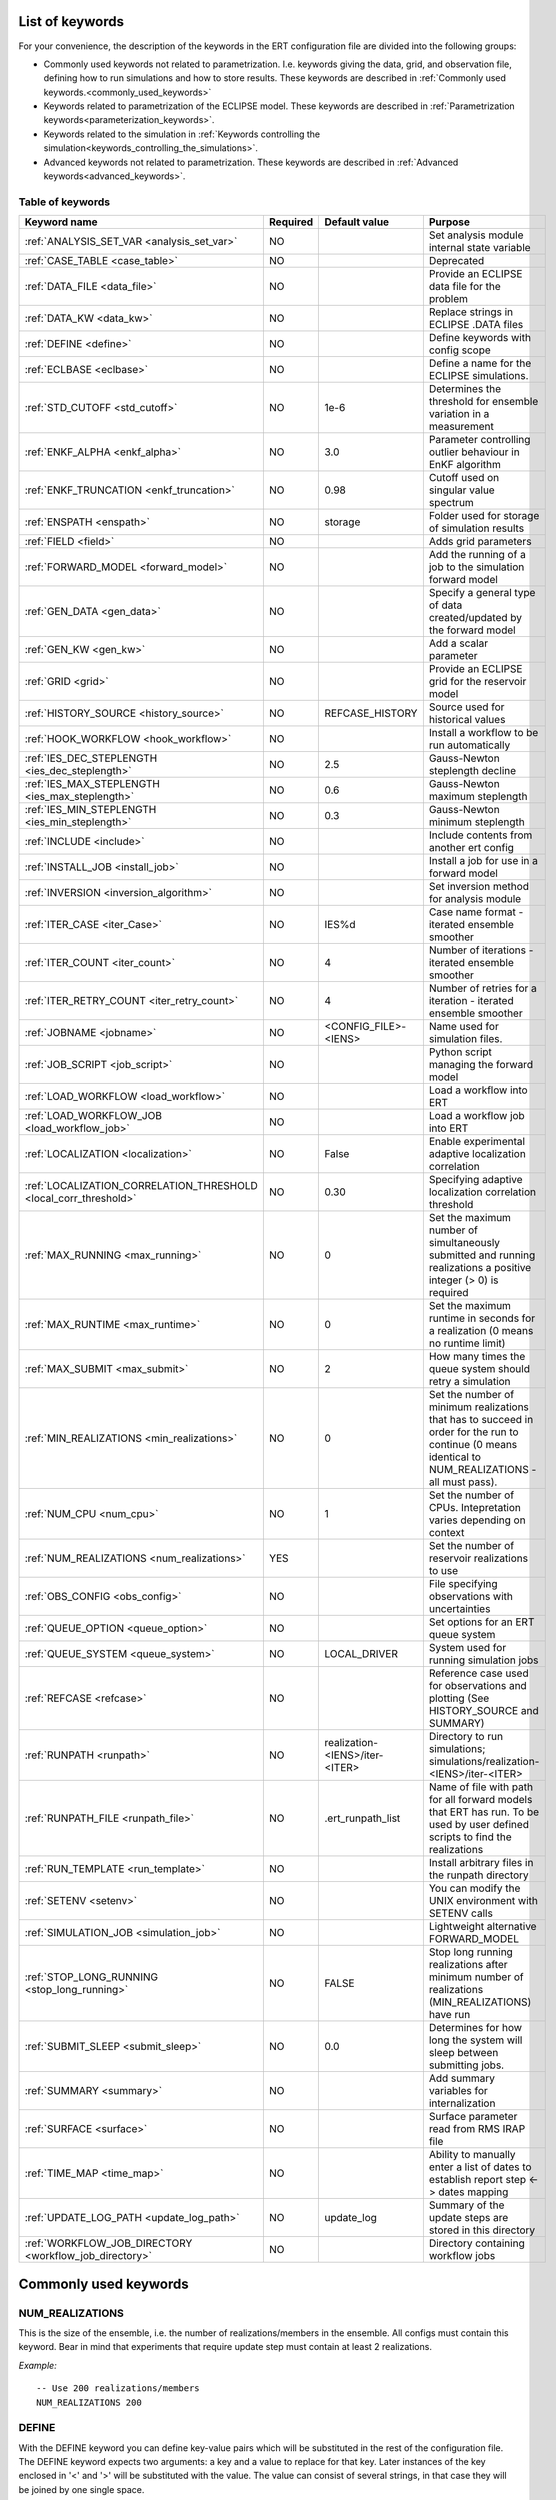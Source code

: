 .. _ert_kw_full_doc:

List of keywords
================

For your convenience, the description of the keywords in the ERT configuration file
are divided into the following groups:

* Commonly used keywords not related to parametrization. I.e. keywords giving
  the data, grid, and observation file, defining how to run simulations
  and how to store results. These keywords are described in :ref:`Commonly used
  keywords.<commonly_used_keywords>`
* Keywords related to parametrization of the ECLIPSE model. These keywords are
  described in :ref:`Parametrization keywords<parameterization_keywords>`.
* Keywords related to the simulation in :ref:`Keywords controlling the simulation<keywords_controlling_the_simulations>`.
* Advanced keywords not related to parametrization. These keywords are described
  in :ref:`Advanced keywords<advanced_keywords>`.


Table of keywords
-----------------

=====================================================================   ======================================  ==============================  ==============================================================================================================================================
Keyword name                                                            Required                                Default value                   Purpose
=====================================================================   ======================================  ==============================  ==============================================================================================================================================
:ref:`ANALYSIS_SET_VAR <analysis_set_var>`                              NO                                                                      Set analysis module internal state variable
:ref:`CASE_TABLE <case_table>`                                          NO                                                                      Deprecated
:ref:`DATA_FILE <data_file>`                                            NO                                                                      Provide an ECLIPSE data file for the problem
:ref:`DATA_KW <data_kw>`                                                NO                                                                      Replace strings in ECLIPSE .DATA files
:ref:`DEFINE <define>`                                                  NO                                                                      Define keywords with config scope
:ref:`ECLBASE <eclbase>`                                                NO                                                                      Define a name for the ECLIPSE simulations.
:ref:`STD_CUTOFF <std_cutoff>`                                          NO                                      1e-6                            Determines the threshold for ensemble variation in a measurement
:ref:`ENKF_ALPHA <enkf_alpha>`                                          NO                                      3.0                             Parameter controlling outlier behaviour in EnKF algorithm
:ref:`ENKF_TRUNCATION <enkf_truncation>`                                NO                                      0.98                            Cutoff used on singular value spectrum
:ref:`ENSPATH <enspath>`                                                NO                                      storage                         Folder used for storage of simulation results
:ref:`FIELD <field>`                                                    NO                                                                      Adds grid parameters
:ref:`FORWARD_MODEL <forward_model>`                                    NO                                                                      Add the running of a job to the simulation forward model
:ref:`GEN_DATA <gen_data>`                                              NO                                                                      Specify a general type of data created/updated by the forward model
:ref:`GEN_KW <gen_kw>`                                                  NO                                                                      Add a scalar parameter
:ref:`GRID <grid>`                                                      NO                                                                      Provide an ECLIPSE grid for the reservoir model
:ref:`HISTORY_SOURCE <history_source>`                                  NO                                      REFCASE_HISTORY                 Source used for historical values
:ref:`HOOK_WORKFLOW <hook_workflow>`                                    NO                                                                      Install a workflow to be run automatically
:ref:`IES_DEC_STEPLENGTH <ies_dec_steplength>`                          NO                                      2.5                             Gauss-Newton steplength decline
:ref:`IES_MAX_STEPLENGTH <ies_max_steplength>`                          NO                                      0.6                             Gauss-Newton maximum steplength
:ref:`IES_MIN_STEPLENGTH <ies_min_steplength>`                          NO                                      0.3                             Gauss-Newton minimum steplength
:ref:`INCLUDE <include>`                                                NO                                                                      Include contents from another ert config
:ref:`INSTALL_JOB <install_job>`                                        NO                                                                      Install a job for use in a forward model
:ref:`INVERSION <inversion_algorithm>`                                  NO                                                                      Set inversion method for analysis module
:ref:`ITER_CASE <iter_Case>`                                            NO                                      IES%d                           Case name format - iterated ensemble smoother
:ref:`ITER_COUNT <iter_count>`                                          NO                                      4                               Number of iterations - iterated ensemble smoother
:ref:`ITER_RETRY_COUNT <iter_retry_count>`                              NO                                      4                               Number of retries for a iteration - iterated ensemble smoother
:ref:`JOBNAME <jobname>`                                                NO                                      <CONFIG_FILE>-<IENS>            Name used for simulation files.
:ref:`JOB_SCRIPT <job_script>`                                          NO                                                                      Python script managing the forward model
:ref:`LOAD_WORKFLOW <load_workflow>`                                    NO                                                                      Load a workflow into ERT
:ref:`LOAD_WORKFLOW_JOB <load_workflow_job>`                            NO                                                                      Load a workflow job into ERT
:ref:`LOCALIZATION <localization>`                                      NO                                      False                           Enable experimental adaptive localization correlation
:ref:`LOCALIZATION_CORRELATION_THRESHOLD <local_corr_threshold>`        NO                                      0.30                            Specifying adaptive localization correlation threshold
:ref:`MAX_RUNNING <max_running>`                                        NO                                      0                               Set the maximum number of simultaneously submitted and running realizations a positive integer (> 0) is required
:ref:`MAX_RUNTIME <max_runtime>`                                        NO                                      0                               Set the maximum runtime in seconds for a realization (0 means no runtime limit)
:ref:`MAX_SUBMIT <max_submit>`                                          NO                                      2                               How many times the queue system should retry a simulation
:ref:`MIN_REALIZATIONS <min_realizations>`                              NO                                      0                               Set the number of minimum realizations that has to succeed in order for the run to continue (0 means identical to NUM_REALIZATIONS - all must pass).
:ref:`NUM_CPU <num_cpu>`                                                NO                                      1                               Set the number of CPUs. Intepretation varies depending on context
:ref:`NUM_REALIZATIONS <num_realizations>`                              YES                                                                     Set the number of reservoir realizations to use
:ref:`OBS_CONFIG <obs_config>`                                          NO                                                                      File specifying observations with uncertainties
:ref:`QUEUE_OPTION <queue_option>`                                      NO                                                                      Set options for an ERT queue system
:ref:`QUEUE_SYSTEM <queue_system>`                                      NO                                      LOCAL_DRIVER                                System used for running simulation jobs
:ref:`REFCASE <refcase>`                                                NO                                                                      Reference case used for observations and plotting (See HISTORY_SOURCE and SUMMARY)
:ref:`RUNPATH <runpath>`                                                NO                                      realization-<IENS>/iter-<ITER>  Directory to run simulations; simulations/realization-<IENS>/iter-<ITER>
:ref:`RUNPATH_FILE <runpath_file>`                                      NO                                      .ert_runpath_list               Name of file with path for all forward models that ERT has run. To be used by user defined scripts to find the realizations
:ref:`RUN_TEMPLATE <run_template>`                                      NO                                                                      Install arbitrary files in the runpath directory
:ref:`SETENV <setenv>`                                                  NO                                                                      You can modify the UNIX environment with SETENV calls
:ref:`SIMULATION_JOB <simulation_job>`                                  NO                                                                      Lightweight alternative FORWARD_MODEL
:ref:`STOP_LONG_RUNNING <stop_long_running>`                            NO                                      FALSE                           Stop long running realizations after minimum number of realizations (MIN_REALIZATIONS) have run
:ref:`SUBMIT_SLEEP  <submit_sleep>`                                     NO                                      0.0                             Determines for how long the system will sleep between submitting jobs.
:ref:`SUMMARY  <summary>`                                               NO                                                                      Add summary variables for internalization
:ref:`SURFACE <surface>`                                                NO                                                                      Surface parameter read from RMS IRAP file
:ref:`TIME_MAP  <time_map>`                                             NO                                                                      Ability to manually enter a list of dates to establish report step <-> dates mapping
:ref:`UPDATE_LOG_PATH  <update_log_path>`                               NO                                      update_log                      Summary of the update steps are stored in this directory
:ref:`WORKFLOW_JOB_DIRECTORY  <workflow_job_directory>`                 NO                                                                      Directory containing workflow jobs
=====================================================================   ======================================  ==============================  ==============================================================================================================================================



Commonly used keywords
======================
.. _commonly_used_keywords:

NUM_REALIZATIONS
----------------
.. _num_realizations:

This is the size of the ensemble, i.e. the number of
realizations/members in the ensemble. All configs must contain this
keyword. Bear in mind that experiments that require update step must contain
at least 2 realizations.

*Example:*

::

        -- Use 200 realizations/members
        NUM_REALIZATIONS 200

DEFINE
------
.. _define:

With the DEFINE keyword you can define key-value pairs which will be
substituted in the rest of the configuration file. The DEFINE keyword expects
two arguments: a key and a value to replace for that key. Later instances of
the key enclosed in '<' and '>' will be substituted with the value. The value
can consist of several strings, in that case they will be joined by one single
space.

*Example:*

::

        -- Define ECLIPSE_PATH and ECLIPSE_BASE
        DEFINE  <ECLIPSE_PATH>  /path/to/eclipse/run
        DEFINE  <ECLIPSE_BASE>  STATF02
        DEFINE  <KEY>           VALUE1       VALUE2 VALUE3            VALUE4

        -- Set the GRID in terms of the ECLIPSE_PATH
        -- and ECLIPSE_BASE keys.
        GRID    <ECLIPSE_PATH>/<ECLIPSE_BASE>.EGRID

The last key defined above (KEY) will be replaced with VALUE1 VALUE2
VALUE3 VALUE4 - i.e. the extra spaces will be discarded.


DATA_FILE
---------
.. _data_file:

Specify the filepath to the ``.DATA`` file of Eclipse/flow.
This does two things:

1. Template the ``DATA_FILE`` using :ref:`RUN_TEMPLATE <run_template>`.

    The templated file will be named according to :ref:`ECLBASE <ECLBASE>` and
    copied to the runpath folder. Note that support for parsing the Eclipse/flow
    data file is limited, and using explicit templating with :ref:`RUN_TEMPLATE
    <run_template>` is recommended where possible.

2. Implicitly set the keyword :ref:`NUM_CPU <num_cpu>`

    Ert will search for ``PARALLEL`` in the data file and infer the number of
    CPUs each realization will need, and update :ref:`NUM_CPU <num_cpu>` accordingly.

    If the Eclipse DATA file represents a coupled simulation setup, it will sum
    the needed CPU count for each slave model from the ``SLAVES`` keyword and
    add 1 for the parent simulation.

Example:

.. code-block::

    -- Load the data file called ECLIPSE.DATA
    DATA_FILE ECLIPSE.DATA

.. note::
    See the :ref:`DATA_KW <data_kw>` keyword which can be used to utilize more template
    functionality in the Eclipse/flow datafile.

ECLBASE
-------
.. _eclbase:

The ECLBASE keyword sets the basename for the ECLIPSE simulations which will
be generated by ERT. It can (and should, for your convenience) contain <IENS>
specifier, which will be replaced with the realization numbers when running
ECLIPSE. Note that due to limitations in ECLIPSE, the ECLBASE string must be
in strictly upper or lower case.

*Example:*

::

        -- Use eclipse/model/MY_VERY_OWN_OIL_FIELD-<IENS> etc. as basename.
        -- When ECLIPSE is running, the <IENS> will be, replaced with
        -- realization number, and directories ''eclipse/model''
        -- will be generated by ERT if they do not already exist, giving:
        --
        -- eclipse/model/MY_VERY_OWN_OIL_FIELD-0
        -- eclipse/model/MY_VERY_OWN_OIL_FIELD-1
        -- eclipse/model/MY_VERY_OWN_OIL_FIELD-2
        -- ...
        -- and so on.

        ECLBASE eclipse/model/MY_VERY_OWN_OIL_FIELD-<IENS>

If not supplied, ECLBASE will default to JOBNAME, and if JOBNAME is not set,
it will default to "<CONFIG_FILE>-<IENS>".

JOBNAME
-------
.. _jobname:

Sets the name of the job submitted to the queue system. Will default to
ECLBASE if that is set, otherwise it defaults to "<CONFIG_FILE>-<IENS>".
If JOBNAME is set, and not ECLBASE, it will also be used as the value for
ECLBASE.

GRID
----
.. _grid:

This is the name of an existing GRID/EGRID file for your ECLIPSE model.
It is used to enable parametrization via the FIELD keyword. If you had
to create a new grid file when preparing your ECLIPSE reservoir model
for use with ERT, this should point to the new .EGRID file. The main
use of the grid is to map out active and inactive cells when using
FIELD data and define the dimension of the property parameter files in
the FIELD keyword. The grid argument will only be used by the main ERT
application and not passed down to the forward model in any way.

A new way of handling property values for the FIELD keyword is to use a
help grid called ERTBOX grid. The GRID keyword should in this case
specify the ERTBOX filename (which is in EGRID format). The ERTBOX grid
is a grid with the same spatial location and rotation (x,y location) as
the modelling grid, but it is a regular grid in a rectangular box. The
dimensions of the ERTBOX grid laterally is the same as the modelling
grid, but the number of layers is only large enough to store the
properties for one zone, not the whole modelling grid.

The number of layers must at least be as large as the number of layers
in the zone in the modelling grid with most layers. The properties used
in the FIELD keyword have the dimension of the ERTBOX grid and
represents properties of one zone from the modelling grid. Each grid
cell in the modelling grid for a given zone corresponds to one unique
grid cell in the ERTBOX grid. Inactive grid cells in the modelling grid
also corresponds to grid cells in the ERTBOX grid. There may exists
layers of grid cells in the ERTBOX grid that does not corresponds to
grid cells in the modelling grid. It is recommended to let all grid
cells in the ERTBOX grid be active and have realistic values and not a
'missing code'. For cases where the modelling grid is kept fixed for
all realisations, this is not important, but for cases where the number
of layers for the zones in the modelling grid may vary from realisation
to realisation, this approach is more robust. It avoids mixing real
physical values from one realisation with missing code value from
another realization when calculating updated ensemble vectors.


*Example:*

::

        -- Load the .EGRID file called MY_GRID.EGRID
        GRID MY_GRID.EGRID


NUM_CPU
-------
.. _num_cpu:


This keyword tells the compute system (LSF/Torque/Slurm) how many cpus/cores
each realization needs.

*Example:*

.. code-block:: none

  NUM_CPU 4

Note that if you are using Eclipse and the :ref:`DATA_FILE <data_file>` keyword,
this is implicitly set. If you need to override, use ``NUM_CPU`` explicitly.

This number affects scheduling in the queue system, in that a realization will
not start until sufficient CPU resources are assumed available. Setting this
incorrectly can cause instability for yours and others realizations.

For the local queue system, ``NUM_CPU`` is ignored.

Default is 1.

REALIZATION_MEMORY
------------------
.. _realization_memory:


This keyword is set right in your configuration file:

.. code-block:: none

  REALIZATION_MEMORY 12Gb

and this information is propagated to the queue system as the amount of memory to
reserve/book for a realization to complete. It is up to the configuration of
the queuing system how to treat this information, but usually it will stop more
realizations being assigned to a compute node if the compute nodes memory is already
fully booked.

Setting this number lower than the peak memory consumption of each realization puts
the realization at risk of being killed in an out-of-memory situation. Setting this
number higher than needed will give longer wait times in the queue.

For the local queue system, this keyword has no effect. In that scenario, you
can use MAX_RUNNING to choke the memory consumption.


DATA_KW
-------
.. _data_kw:

The keyword DATA_KW can be used for inserting strings into placeholders in the
ECLIPSE data file. For instance, it can be used to insert include paths.

*Example:*

::

        -- Define the alias MY_PATH using DATA_KW. Any instances of <MY_PATH> (yes, with brackets)
        -- in the ECLIPSE data file will now be replaced with /mnt/my_own_disk/my_reservoir_model
        -- when running the ECLIPSE jobs.
        DATA_KW  MY_PATH  /mnt/my_own_disk/my_reservoir_model

The DATA_KW keyword is optional. Note also that ERT has some built in magic strings.

RANDOM_SEED
-----------
.. _random_seed:

Optional keyword, if provided must be an integer. Use a specific
seed for reproducibility. The default is that fresh unpredictable
entropy is used. Which seed is used is logged, and can then be used
to reproduce the results.

ENSPATH
-------
.. _enspath:

The ENSPATH should give the name of a folder that will be used
for storage by ERT. Note that the contents of
this folder is not intended for human inspection. By default,
ENSPATH is set to "storage".

*Example:*

::

        -- Use internal storage in /mnt/my_big_enkf_disk
        ENSPATH /mnt/my_big_enkf_disk

The ENSPATH keyword is optional.


HISTORY_SOURCE
--------------
.. _history_source:

In the observation configuration file you can enter
observations with the keyword HISTORY_OBSERVATION; this means
that ERT will extract observed values from the model
historical summary vectors of the reference case. What source
to use for the  historical values can be controlled with the
HISTORY_SOURCE keyword. The different possible values for the
HISTORY_SOURCE keyword are:


REFCASE_HISTORY
        This is the default value for HISTORY_SOURCE,
        ERT will fetch the historical values from the *xxxH*
        keywords in the refcase summary, e.g. observations of
        WGOR:OP_1 is based the WGORH:OP_1 vector from the
        refcase summary.

REFCASE_SIMULATED
        In this case the historical values are based on the
        simulated values from the refcase, this is mostly relevant when you want
        compare with another case which serves as 'the truth'.

When setting HISTORY_SOURCE to either REFCASE_SIMULATED or REFCASE_HISTORY you
must also set the REFCASE variable to point to the ECLIPSE data file in an
existing reference case (should be created with the same schedule file as you
are using now).

*Example:*

::

        -- Use historic data from reference case
        HISTORY_SOURCE  REFCASE_HISTORY
        REFCASE         /somefolder/ECLIPSE.DATA

The HISTORY_SOURCE keyword is optional.

REFCASE
-------
.. _refcase:

The REFCASE key is used to provide ERT an existing ECLIPSE simulation
from which it can read various information at startup. The intention is
to ease the configuration needs for the user. Functionality provided with the
refcase:

* extract observed values from the refcase using the
  :ref:`HISTORY_OBSERVATION <HISTORY_OBSERVATION>` and
  :ref:`HISTORY_SOURCE <HISTORY_SOURCE>` keys.


The REFCASE keyword should point to an existing ECLIPSE simulation;
ert will then look up and load the corresponding summary results.

*Example:*

::

        -- The REFCASE keyword points to the datafile of an existing ECLIPSE simulation.
        REFCASE /path/to/somewhere/SIM_01_BASE.DATA


The refcase is used when loading HISTORY_OBSERVATION and in some scenarios when using SUMMARY_OBSERVATION.
With HISTORY_OBSERVATION the values are read directly from the REFCASE. When using
SUMMARY_OBSERVATION the REFCASE is not strictly required. If using DATE in the observation
configuration the REFCASE can be omitted, and the observation will be compared with the summary
response configured with ECLBASE. If REFCASE is provided it will validated that the DATE
exists in the REFCASE, and if there is a mismatch a configuration error will be raised.
If using HOURS, DAYS, or RESTART in the observation configuration, the REFCASE is required and will
be used to look up the date of the observation in the REFCASE.


INSTALL_JOB
-----------
.. _install_job:

The INSTALL_JOB keyword is used to instruct ERT how to run
external applications and scripts, i.e. defining a job. After a job has been
defined with INSTALL_JOB, it can be used with the FORWARD_MODEL keyword. For
example, if you have a script which generates relative permeability curves
from a set of parameters, it can be added as a job, allowing you to do history
matching and sensitivity analysis on the parameters defining the relative
permeability curves.

The INSTALL_JOB keyword takes two arguments, a job name and the name of a
configuration file for that particular job.

*Example:*

::

        -- Define a Lomeland relative permeabilty job.
        -- The file jobs/lomeland.txt contains a detailed
        -- specification of the job.
        INSTALL_JOB LOMELAND jobs/lomeland.txt

The configuration file used to specify an external job is easy to use and very
flexible. It is documented in Customizing the simulation workflow in ERT.

The INSTALL_JOB keyword is optional.

INCLUDE
-------
.. _include:

The INCLUDE keyword is used to include the contents from another ERT workflow.

*Example:*

::

        INCLUDE other_config.ert

OBS_CONFIG
----------
.. _obs_config:


The OBS_CONFIG key should point to a file defining observations and associated
uncertainties. The file should be in plain text and formatted according to the
guidelines given in :ref:`Creating an observation file for use with ERT<Configuring_observations_for_ERT>`.

If you include HISTORY_OBSERVATION in the observation file, you must
provide a reference Eclipse case through the REFCASE keyword.

*Example:*

::

        -- Use the observations in my_observations.txt
        OBS_CONFIG my_observations.txt

The OBS_CONFIG keyword is optional, but for your own convenience, it is
strongly recommended to provide an observation file.

RUNPATH
-------
.. _runpath:

The RUNPATH keyword should give the name of the folders where the ECLIPSE
simulations are executed. It should contain <IENS> and <ITER>, which
will be replaced by the realization number and iteration number when ERT creates the folders.
By default, RUNPATH is set to "simulations/realization-<IENS>/iter-<ITER>".

Deprecated syntax still allow use of two `%d` specifers. Use of more than two `%d` specifiers,
using multiple `<IENS>` or `<ITER>` keywords or mixing styles is prohibited.

*Example:*

::

        -- Using <IENS> & <ITER> specifiers for RUNPATH.
        RUNPATH /mnt/my_scratch_disk/realization-<IENS>/iter-<ITER>

*Example deprecated syntax:*

::

        -- Using RUNPATH with two %d specifers.
        RUNPATH /mnt/my_scratch_disk/realization-%d/iteration-%d

The RUNPATH keyword is optional.


RUNPATH_FILE
------------
.. _runpath_file:

When running workflows based on external scripts, it is necessary to 'tell' the
external script where all the realisations are located in
the filesystem. Since the number of realisations can be quite high this will
easily overflow the commandline buffer; the solution used is
to let ERT write a regular file. It looks like this::

        0   /path/to/realization-0   CASE0   iter
        1   /path/to/realization-1   CASE1   iter
        ...
        N   /path/to/realization-N   CASEN   iter

The path to this file can then be passed to the scripts using the
magic string <RUNPATH_FILE>. The RUNPATH_FILE will by default be
stored as .ert_runpath_list in the same directory as the configuration
file, but you can set it to something else with the RUNPATH_FILE key.


RUN_TEMPLATE
------------
.. _run_template:


``RUN_TEMPLATE`` can be used to copy files to the run path while doing magic string
replacement in the file content and the file name.

*Example:*

::

        RUN_TEMPLATE my_text_file_template.txt my_text_file.txt


this will copy ``my_text_file_template`` into the run path, and perform magic string
replacements in the file. If no magic strings are present, the file will be copied
as it is.

It is also possible to perform replacements in target file names:

*Example:*

::

    DEFINE <MY_FILE_NAME> result.txt
    RUN_TEMPLATE template.tmpl <MY_FILE_NAME>




If one would like to do substitutions in the ECLIPSE data file, that can be
done like this:

*Example:*

::

        ECLBASE BASE_ECL_NAME%d
        RUN_TEMPLATE MY_DATA_FILE.DATA <ECLBASE>.DATA

This will copy ``MY_DATA_FILE.DATA`` into the run path and name it ``BASE_ECL_NAME0.DATA``
while doing magic string replacement in the contents.

If you would like to substitute in the realization number as a part of ECLBASE using
``<IENS>`` instead of ``%d`` is a better option:

*Example:*

::

        ECLBASE BASE_ECL_NAME-<IENS>
        RUN_TEMPLATE MY_DATA_FILE.DATA <ECLBASE>.DATA



To control the number of CPUs that are reserved for ECLIPSE use
``RUN_TEMPLATE`` with :ref:`NUM_CPU<num_cpu>` and keep them in sync:

::

        NUM_CPU 4
        ECLBASE BASE_ECL_NAME-<IENS>
        RUN_TEMPLATE MY_DATA_FILE.DATA <ECLBASE>.DATA

In the ECLIPSE data file:

::

        PARALLEL <NUM_CPU>


Keywords controlling the simulations
------------------------------------
.. _keywords_controlling_the_simulations:

MIN_REALIZATIONS
----------------
.. _min_realizations:

MIN_REALIZATIONS is the minimum number of realizations that
must have succeeded for the simulation to be regarded as a
success.

MIN_REALIZATIONS can also be used in combination with
STOP_LONG_RUNNING, see the documentation for STOP_LONG_RUNNING
for a description of this.

*Example:*

::

        MIN_REALIZATIONS  20

The MIN_REALIZATIONS key can also be set as a percentage of
NUM_REALIZATIONS

::

        MIN_REALIZATIONS  10%

The MIN_REALIZATIONS key is optional, but if it has not been
set *all* the realisations must succeed.

Please note that MIN_REALIZATIONS = 0 means all simulations must succeed
(this happens to be the default value). Note MIN_REALIZATIONS is rounded up
e.g. 2% of 20 realizations is rounded to 1.


SUBMIT_SLEEP
-----------------
.. _submit_sleep:

Determines for how long the system will sleep between submitting jobs.
Default: ``0.0``. To change it to 1.0 s

::

    SUBMIT_SLEEP 1

STOP_LONG_RUNNING
-----------------
.. _stop_long_running:

The STOP_LONG_RUNNING key is used in combination with the MIN_REALIZATIONS key
to control the runtime of simulations. When STOP_LONG_RUNNING is set to TRUE,
MIN_REALIZATIONS is the minimum number of realizations run before the
simulation is stopped. After MIN_REALIZATIONS have succeded successfully, the
realizations left are allowed to run for 25% of the average runtime for
successful realizations, and then killed.

*Example:*

::

        -- Stop long running realizations after 20 realizations have succeeded
        MIN_REALIZATIONS  20
        STOP_LONG_RUNNING TRUE

The STOP_LONG_RUNNING key is optional. The MIN_REALIZATIONS key must be set
when STOP_LONG_RUNNING is set to TRUE.

MAX_RUNNING
-----------
.. _max_running:

The MAX_RUNNING keyword controls the maximum number of simultaneously
  submitted and running realizations, where ``n`` is a positive integer::

    MAX_RUNNING n

  If ``n`` is zero (the default), then there is no limit, and all realizations
  will be started as soon as possible.


MAX_RUNTIME
-----------
.. _max_runtime:

The MAX_RUNTIME keyword is used to control the runtime of simulations. When
MAX_RUNTIME is set, a job is only allowed to run for MAX_RUNTIME, given in
seconds. A value of 0 means unlimited runtime.

*Example:*

::

        -- Let each realization run for a maximum of 50 seconds
        MAX_RUNTIME 50

The MAX_RUNTIME key is optional.


Parameterization keywords
=========================
.. _parameterization_keywords:

The keywords in this section are used to define a parametrization of the ECLIPSE
model. I.e. defining which parameters to change in a sensitivity analysis
and/or history matching project.

CASE_TABLE
----------
.. _case_table:

``CASE_TABLE`` is deprecated.

FIELD
-----
.. _field:

The ``FIELD`` keyword is used to parametrize quantities that span the entire grid,
with porosity and permeability being the most common examples.
In order to use the ``FIELD`` keyword, the :ref:`GRID<grid>` keyword must be supplied.

Field parameters (e.g. porosity, permeability or Gaussian Random Fields from APS) are defined as follows:

::

        FIELD  ID  PARAMETER  <OUTPUT_FILE>  INIT_FILES:/path/%d  FORWARD_INIT:True  INIT_TRANSFORM:FUNC  OUTPUT_TRANSFORM:FUNC  MIN:X  MAX:Y

- **ID**
  String identifier with maximum 8 characters that must match the name of the parameter specified in ``INIT_FILES``.

- **PARAMETER**
  Legacy from when ERT supported EnKF and needed to handle dynamic fields like pressure and saturations.

- **OUTPUT_FILE**
  Name of file ERT will create, for example ``poro.grdecl``. Note that the Eclipse data file must include this file:

::

   INCLUDE
       'poro.grdecl' /

- **INIT_FILES**
  Filename to load initial field from. Must contain ``%d`` if ``FORWARD_INIT`` is set to ``False``.
  Can be RMS ROFF format, ECLIPSE restart format or ECLIPSE GRDECL format.
  For details, see :ref:`init-files`

- **FORWARD_INIT**

  - ``FORWARD_INIT:True``
    Indicates that the specified files are generated by a forward model and do not require an embedded ``%d``.

  - ``FORWARD_INIT:False``
    Means that the files must be pre-generated before running ERT and require an embedded ``%d`` to differentiate between different realizations.

  For details, see :ref:`field-initialization` and :ref:`forward-init`

- **INIT_TRANSFORM** (Optional)
  Specifies the transformation to apply when the field is loaded into ERT. For details, see :ref:`field-transformations`.

- **OUTPUT_TRANSFORM** (Optional)
  Specifies the transformation to apply before the field is exported. For details, see :ref:`field-transformations`.

- **MIN** (Optional)
  Specifies the minimum value possible after applying ``OUTPUT_TRANSFORM``.

- **MAX** (Optional)
  Specifies the maximum value possible after applying ``OUTPUT_TRANSFORM``.

.. _init-files:

Initialization with INIT_FILES
^^^^^^^^^^^^^^^^^^^^^^^^^^^^^^

In the situation where you do not have geo modelling as a part of the forward
model you will typically use the geo modelling software to create an ensemble of
geological realisations up front. Assuming you intend to update the porosity
these realisations should typically be in the form of files
``/path/poro_0.grdecl, /path/poro_1.grdecl, ... /path/poro_99.grdecl``. The
``INIT_FILES:`` directive is used to configure ERT to load those files when ERT
is initializing the data. The number ``0, 1, 2, ...`` should be replaced with
the integer format specified ``%d`` - which ERT will replace with the
realization number runtime, i.e.

::

   FIELD ... INIT_FILES:/path/poro_%d.grdecl

in this case. The files can be in eclipse grdecl format or rms roff format; the
type is determined from the extension so you should use the common extensions
``grdecl`` or ``roff``.

.. _field-initialization:

Field initialization
^^^^^^^^^^^^^^^^^^^^

Observe that ERT can *not* sample field variables internally, they must be
supplied through another application - typically geo modelling software like
RMS; so to use the FIELD datatype you must have a workflow external to ERT which
can create/sample the fields. When you have established a workflow for
generating these fields externally there are *two* ways to load them into ERT:
`INIT_FILES` to load pregenerated initial fields or `FORWARD_INIT` to load as
part of the forward model.

.. _forward-init:

Initialization with FORWARD_INIT
^^^^^^^^^^^^^^^^^^^^^^^^^^^^^^^^

When geomodelling is an integrated part of the forward model it is more
attractive to let the forward model generate the parameter fields. To enable
this we must pass the ``FORWARD_INIT:True`` when configuring the field, and also
pass a name in the ``INIT_FILES:poro.grdecl`` for the file which should be
generated by the forward model component.

Observe that there are two important differences to the ``INIT_FILES:``
attribute when it used as *the way* to initialize fields, and when it is used in
combination with ``FORWARD_INIT:True``. When ``INIT_FILES:`` is used alone the
filename given should contain a ``%d`` which will be replaced with realization
number, when used with ``FORWARD_INIT:True`` that is not necessary. Furthermore
in the ``FORWARD_INIT:True`` case *the path is interpreted relative to the
runpath folder*, whereas in the other case the path is interpreted relative to
the location of the main ERT configuration file.

When using ``FORWARD_INIT:True`` together with an update algorithm in ERT the
field generated by the geo modelling software should only be used in the first
iteration (prior), in the subsequent iterations the forward model should use the
field as it comes out from ERT. The typical way to achieve this is:

1. The forward model component outputs to a temporary file ``tmp_poro.grdecl``.
2. In the first iteration ERT will *not* output a file ``poro.grdecl``, but in
   the second and subsequent iterations a ``poro.grdecl`` file will be created
   by ERT - this is at the core of the ``FORWARD_INIT:True`` functionality.
3. In the forward model there should be a job ``CAREFUL_COPY_FILE`` which will copy
   ``tmp_poro.grdecl`` *only if* ``poro.grdecl`` does not already exist. The
   rest of the forward model components should use ``poro.grdecl``.

.. note:
  With regards to behavior relative to the values in storage;
  What is really happening is that if ERT has values, those will be dumped
  to the runpath, and if not, it will read those from the runpath after the
  forward model finishes. However, if you change your runpath and "case" in
  the config file, but not your storage case, you will end up with the same
  parameter values but different RMS seed.

.. _field-transformations:

Field transformations
^^^^^^^^^^^^^^^^^^^^^

The algorithms used for Assisted History Matching (AHM) work best with normally distributed variables.
Therefore, fields that are not normally distributed must be transformed by specifying ``INIT_TRANSFORM:FUNC``.
Here, ``FUNC`` refers to one of the functions listed in the table :ref:`transformation-functions` which is applied when the field is loaded into ERT.
Similarly, ``OUTPUT_TRANSFORM:FUNC`` specifies which function to apply to the field before it is exported.

.. _transformation-functions:

.. list-table:: Transformation Functions
   :widths: 50 150
   :header-rows: 1

   * - Function
     - Description
   * - POW10
     - This function will raise 10 to the power of x: :math:`y = 10^x`
   * - TRUNC_POW10
     - This function will raise 10 to the power of x and truncate lower values at 0.001.
   * - LOG
     - This function will take the NATURAL logarithm of :math:`x: y = \ln{x}`
   * - LN
     - This function will take the NATURAL logarithm of :math:`x: y = \ln{x}`
   * - LOG10
     - This function will take the log10 logarithm of :math:`x: y = \log_{10}{x}`
   * - EXP
     - This function will calculate :math:`y = e^x`.
   * - LN0
     - This function will calculate :math:`y = \ln{(x + 0.000001)}`
   * - EXP0
     - This function will calculate :math:`y = e^x - 0.000001`


In a common scenario, log-normally distributed permeability from geo-modeling software is transformed to become normally distributed in ERT.
To achieve this:

1. ``INIT_TRANSFORM:LOG`` Transforms variables that were initially log-normally distributed into a normal distribution when loaded into ERT.

2. ``OUTPUT_TRANSFORM:EXP`` Re-exponentiates the variables to restore their log-normal distribution before they are exported to Eclipse.


.. note::
    Regarding format of OUTPUT_FILE: The default format for the parameter fields
    is binary format of the same type as used in the ECLIPSE restart files. This
    requires that the ECLIPSE datafile contains an IMPORT statement. The advantage
    with using a binary format is that the files are smaller, and reading/writing
    is faster than for plain text files. If you give the OUTPUT_FILE with the
    extension .grdecl (arbitrary case), ERT will produce ordinary .grdecl files,
    which are loaded with an INCLUDE statement. This is probably what most users
    are used to beforehand - but we recommend the IMPORT form. When using RMS APS
    plugin to create Gaussian Random Fields, the recommended file format is ROFF binary.

*Example A:*

.. code-block:: none

        -- Use Gaussian Random Fields (GRF) from APS for zone Volon.
        -- RMS APSGUI plugin will create the files specified in INIT_FILES.
        -- ERT will read the INIT_FILES in iteration 0 and write the updated GRF's
        -- to the files following the keyword PARAMETER after updating.
        FIELD  aps_Volon_GRF1  PARAMETER  aps_Volon_GRF1.roff  INIT_FILES:rms/output/aps/aps_Volon_GRF1.roff  MIN:-5.5  MAX:5.5  FORWARD_INIT:True
        FIELD  aps_Volon_GRF2  PARAMETER  aps_Volon_GRF2.roff  INIT_FILES:rms/output/aps/aps_Volon_GRF2.roff  MIN:-5.5  MAX:5.5  FORWARD_INIT:True
        FIELD  aps_Volon_GRF3  PARAMETER  aps_Volon_GRF3.roff  INIT_FILES:rms/output/aps/aps_Volon_GRF3.roff  MIN:-5.5  MAX:5.5  FORWARD_INIT:True

*Example B:*

.. code-block:: none

        -- Use perm field for zone A
        -- The GRID keyword should refer to the ERTBOX grid defining the size of the field.
        -- Permeability must be sampled from the geomodel/simulation grid zone into the ERTBOX grid
        -- and exported to /some/path/filename. Note that the name of the property in the input file
        -- in INIT_FILES must be the same as the ID.
        FIELD  perm_zone_A  PARAMETER  perm_zone_A.roff  INIT_FILES:/some/path/perm_zone_A.roff  INIT_TRANSFORM:LOG  OUTPUT_TRANSFORM:EXP  MIN:-5.5  MAX:5.5  FORWARD_INIT:True


GEN_DATA
--------
.. _gen_data:

The GEN_DATA key is used to declare a response which corresponds to a
:ref:`GENERAL_OBSERVATION <general_observation>`. It expects to read a
text file produced by the forward model, which will be loaded by ert when
loading general observations. These text files are expected to follow the
same naming scheme for all realizations (ex: ``gd_%d`` which may resolve to
``gd_0``, ``gd_1`` where `%d` is the report step).
The contents of these result are always of this format:
**exactly one floating point number per line**.
Indexing ``GEN_DATA``refers to row number in the forward model's output file,
where the index 0 refers to the first row.
``GEN_DATA`` will only affect the simulation if it is referred to by a
:ref:`GENERAL_OBSERVATION <general_observation>`.

The GEN_DATA keyword has several options, each of them required:

RESULT_FILE
^^^^^^^^^^^

This is the name of the file generated by the forward
model and read by ERT. This filename _must_ have a %d as part of the
name, that %d will be replaced by report step when loading.

REPORT_STEPS
^^^^^^^^^^^^

A list of the report step(s) where you expect the
forward model to create a result file. I.e. if the forward model
should create a result file for report steps 50 and 100 this setting
should be: REPORT_STEPS:50,100. If you have observations of this
GEN_DATA data the RESTART setting of the corresponding
GENERAL_OBSERVATION must match one of the values given by
REPORT_STEPS.

*Example:*

::

        GEN_DATA 4DWOC   RESULT_FILE:SimulatedWOC%d.txt   REPORT_STEPS:10,100

Here we introduce a GEN_DATA instance with name 4DWOC. When the forward
model has run it should create two files with name SimulatedWOC10.txt
and SimulatedWOC100.txt. For every realization, ERT will look within its storage
for these result files and load the content. **The files must always contain one number per line.**

ERT does not have any awareness of the type of data
encoded in a ``GEN_DATA`` keyword; it could be the result of gravimetric
calculation or the pressure difference across a barrier in the reservoir. This
means that the ``GEN_DATA`` keyword is extremely flexible, but also slightly
complicated to configure. Assume a ``GEN_DATA`` keyword is used to represent the
result of an estimated position of the oil water contact which should be
compared with a oil water contact from 4D seismic; this could be achieved with
the configuration:

::

        GEN_DATA 4DWOC  RESULT_FILE:SimulatedWOC_%d.txt   REPORT_STEPS:0

The ``4DWOC`` is an arbitrary unique key, ``RESULT_FILE:SimulatedWOC%d.txt``
means that ERT will look for results in the file ``<runpath>/SimulatedWOC_0.txt``.

The ``REPORT_STEPS:0`` is tightly bound to the ``%d`` integer format specifier
in the result file - at load time the ``%d`` is replaced with the integer values
given in the ``REPORT_STEPS:`` option, for the example given above that means
that ``%d`` will be replaced with ``0`` and ERT will look for the file
``SimulatedWOC_0.txt``. In principle it is possible to configure several report
steps like: ``REPORT_STEPS:0,10,20`` - then ERT will look for all three files
``SimulatedWOC_0.txt, SimultedWOC_10.txt`` and ``SimulatedWOC_20.txt``. It is
quite challenging to get this right, and the recommendation is to just stick
with *one* result file at report step 0 [#]_, in the future the possibility to
load one keyword ``GEN_DATA`` for multiple report steps will probably be
removed, but for now the ``GEN_DATA`` configuration is *quite strict* - it will
fail if the ``RESULT_FILE`` attribute does not contain a ``%d``.

.. [#] The option is called *report step* - but the time aspect is not really
        important. You could just as well see it as an arbitrary label, the only
        important thing is that *if* you have a corresponding ``GEN_OBS``
        observation of this ``GEN_DATA`` vector you must match the report step
        used when configuring the ``GEN_DATA`` and the ``GEN_OBS``.

.. note::
    Since the actual result file should be generated by the forward
    model, it is not possible for ERT to fully validate the ``GEN_DATA`` keyword
    at configure time. If for instance your forward model generates a file
    ``SimulatedWOC_0`` (without the ``.txt`` extension you have configured), the
    configuration problem will not be detected before ERT eventually fails to load
    the file ``SimulatedWOC_0.txt``.

GEN_KW
------
.. _gen_kw:

The General Keyword, or :code:`GEN_KW` is meant used for specifying a limited number of parameters.
:code:`GEN_KW` supports either 2 or 4 positional arguments, as well as a few keyword arguments. The first
parameter is always the name of the parameter group. If given two positional arguments, those are:

::

        GEN_KW  <name of parameter group>  <prior distribution file>


where:

| :code:`<name of parameter group>` is an arbitrary unique identifier
| :code:`<prior distribution file>` is a file containing :ref:`parameter definitions <prior_distributions>`


In the case of 4 positional arguments, those are:

::

        GEN_KW  <name of parameter group>  <template file> <output file on runpath> <prior distribution file>

where:

| :code:`<name of parameter group>` is an arbitrary unique identifier
| :code:`<template file>` is an input :ref:`template file <gen_kw_template_file>`,
| :code:`<output file on runpath>` name of the output file from ert containing templated values,
| :code:`<prior distribution file>` is a file containing :ref:`parameter definitions <prior_distributions>`

Keyword arguments:

::

        GEN_KW  ... UPDATE:TRUE/FALSE INIT_FILES:path/to/file_%d

Where the :code:`UPDATE` keyword argument specifies whether a parameter group should be included during the
history matching process. It must be set to either TRUE or FALSE. The parameters are still sampled in the prior.
where :code:`INIT_FILES` :ref:`allows sampling parameters outside of ert <gen_kw_init_files>`:

A configuration example is shown below:

::

        GEN_KW  ID  priors.txt

where :code:`ID` is an arbitrary unique identifier,
and :code:`priors.txt` is a file containing a list of parameters and a prior distribution for each.

Given a :code:`priors.txt` file with the following distribution:

::

        A UNIFORM 0 1

where :code:`A` is an arbitrary unique identifier for this parameter,
and :code:`UNIFORM 0 1` is the distribution.

The various prior distributions available for the ``GEN_KW``
keyword are described :ref:`here <prior_distributions>`.

When the forward model is started the parameter values are added to a file located in
runpath called: ``parameters.json``.

.. code-block:: json


        {
        "ID" : {
        "A" : 0.88,
        },
        }


This can then be used in a forward model, an example from python below:

.. code-block:: python

    #!/usr/bin/env python
    import json

    if __name__ == "__main__":
        with open("parameters.json", encoding="utf-8") as f:
            parameters = json.load(f)
        # parameters is a dict with {"ID": {"A": <value>}}



.. note::
    A file named ``parameters.txt`` is also create which contains the same information,
    but it is recommended to use ``parameters.json``.

:code:`GEN_KW` also has an optional templating functionality, an example
of the specification is as follows;

::

        GEN_KW  ID  templates/template.txt  include.txt  priors.txt

where :code:`ID` is an arbitrary unique identifier,
:code:`templates/template.txt` is the name of a template file,
:code:`include.txt` is the name of the file created for each realization
based on the template file,
and :code:`priors.txt` is a file containing a list of parameters and a prior distribution for each.

As a more concrete example, let's configure :code:`GEN_KW` to estimate pore volume multipliers,
or :code:`MULTPV`, by for example adding the following line to an ERT config-file:

::

        GEN_KW PAR_MULTPV multpv_template.txt multpv.txt multpv_priors.txt

In the GRID or EDIT section of the ECLIPSE data file, we would insert the
following include statement:

::

        INCLUDE
         'multpv.txt' /

The template file :code:`multpv_template.txt` would contain some parametrized ECLIPSE
statements:

::

        BOX
         1 10 1 30 13 13 /
        MULTPV
         300*<MULTPV_BOX1> /
        ENDBOX

        BOX
         1 10 1 30 14 14 /
        MULTPV
         300*<MULTPV_BOX2> /
        ENDBOX

Here, :code:`<MULTPV_BOX1>` and :code:`<MULTPV_BOX2>`` will act as magic
strings. Note that the ``<`` and ``>`` must be present around the magic
strings. In this case, the parameter configuration file
:code:`multpv_priors.txt` could look like this:

::

        MULTPV_BOX2 UNIFORM 0.98 1.03
        MULTPV_BOX1 UNIFORM 0.85 1.00

In general, the first keyword on each line in the parameter configuration file
defines a key, which when found in the template file enclosed in ``<`` and ``>``,
is replaced with a value. The rest of the line defines a prior distribution
for the key.

**Example: Using GEN_KW to estimate fault transmissibility multipliers**

Previously ERT supported a datatype MULTFLT for estimating fault
transmissibility multipliers. This has now been deprecated, as the
functionality can be easily achieved with the help of GEN_KW. In the ERT
config file:

::

        GEN_KW  MY-FAULTS   MULTFLT.tmpl   MULTFLT.INC   MULTFLT.txt

Here ``MY-FAULTS`` is the (arbitrary) key assigned to the fault multiplers,
``MULTFLT.tmpl`` is the template file, which can look like this:

::

        MULTFLT
         'FAULT1'   <FAULT1>  /
         'FAULT2'   <FAULT2>  /
        /

and finally the initial distribution of the parameters FAULT1 and FAULT2 are
defined in the file ``MULTFLT.txt``:

::

        FAULT1   LOGUNIF   0.00001   0.1
        FAULT2   UNIFORM   0.00      1.0


.. _gen_kw_init_files:

**Loading GEN_KW values from an external file**

The default use of the GEN_KW keyword is to let the ERT application sample
random values for the elements in the GEN_KW instance, but it is also possible
to tell ERT to load a precreated set of data files, this can for instance be
used as a component in an experimental design based workflow. When using
external files to initialize the GEN_KW instances you supply an extra keyword
``INIT_FILES:/path/to/priors/files%d`` which tells where the prior files are:

::

        GEN_KW  MY-FAULTS   MULTFLT.tmpl   MULTFLT.INC   MULTFLT.txt    INIT_FILES:priors/multflt/faults%d

In the example above you must prepare files ``priors/multflt/faults0``,
``priors/multflt/faults1``, ... ``priors/multflt/faultsn`` which ERT
will load when you initialize the case. The format of the GEN_KW input
files can be of two varieties:

1. The files can be plain ASCII text files with a list of numbers:

::

        1.25
        2.67

The numbers will be assigned to parameters in the order found in the
``MULTFLT.txt`` file.

2. Alternatively values and keywords can be interleaved as in:

::

        FAULT1 1.25
        FAULT2 2.56

in this case the ordering can differ in the init files and the parameter file.

The heritage of the ERT program is based on the EnKF algorithm, and the EnKF
algorithm evolves around Gaussian variables - internally the GEN_KW variables
are assumed to be samples from the N(0,1) distribution, and the distributions
specified in the parameters file are based on transformations starting with a
N(0,1) distributed variable. The slightly awkward consequence of this is that
to let your sampled values pass through ERT unmodified you must configure the
distribution NORMAL 0 1 in the parameter file; alternatively if you do not
intend to update the GEN_KW variable you can use the distribution RAW.

.. _gen_kw_template_file:

**Regarding templates:** You may supply the arguments TEMPLATE:/template/file
and KEY:MaGiCKEY. The template file is an arbitrary existing text file, and
KEY is a magic string found in this file. When ERT is running the magic string
is replaced with parameter data when the OUTPUT_FILE is written to the
directory where the simulation is run from. Consider for example the following
configuration:

::

        TEMPLATE:/some/file   KEY:Magic123

The template file can look like this (only the Magic123 is special):

::

        Header line1
        Header line2
        ============
        Magic123
        ============
        Footer line1
        Footer line2

When ERT is running the string Magic123 is replaced with parameter values,
and the resulting file will look like this:

::

        Header line1
        Header line2
        ============
        1.6723
        5.9731
        4.8881
        .....
        ============
        Footer line1
        Footer line2



SURFACE
-------
.. _surface:

The SURFACE keyword can be used to work with surface from RMS in the irap
format. The surface keyword is configured like this:

::

        SURFACE TOP   OUTPUT_FILE:surf.irap   INIT_FILES:Surfaces/surf%d.irap   BASE_SURFACE:Surfaces/surf0.irap

The first argument, TOP in the example above, is the identifier you want to
use for this surface in ERT. The OUTPUT_FILE key is the name of surface file
which ERT will generate for you, INIT_FILES points to a list of files which
are used to initialize, and BASE_SURFACE must point to one existing surface
file. When loading the surfaces ERT will check that all the headers are
compatible. An example of a surface IRAP file is:

::

        -996   511     50.000000     50.000000
        444229.9688   457179.9688  6809537.0000  6835037.0000
        260      -30.0000   444229.9688  6809537.0000
        0     0     0     0     0     0     0
        2735.7461    2734.8909    2736.9705    2737.4048    2736.2539    2737.0122
        2740.2644    2738.4014    2735.3770    2735.7327    2733.4944    2731.6448
        2731.5454    2731.4810    2730.4644    2730.5591    2729.8997    2726.2217
        2721.0996    2716.5913    2711.4338    2707.7791    2705.4504    2701.9187
        ....

The surface data will typically be fed into other programs like Cohiba or RMS.
The data can be updated using e.g. the smoother.

**Initializing from the FORWARD MODEL**

Parameter types like FIELD and SURFACE (not GEN_KW) can be
initialized from the forward model. To achieve this you just add the setting
FORWARD_INIT:True to the configuration. When using forward init the
initialization will work like this:

#. The explicit initialization from the case menu, or when you start a
   simulation, will be ignored.
#. When the FORWARD_MODEL is complete ERT will try to initialize the node
   based on files created by the forward model. If the init fails the job as a
   whole will fail.
#. If a node has been initialized, it will not be initialized again if you run
   again.

When using FORWARD_INIT:True ERT will consider the INIT_FILES setting to find
which file to initialize from. If the INIT_FILES setting contains a relative
filename, it will be interpreted relatively to the runpath directory. In the
example below we assume that RMS has created a file petro.grdecl which
contains both the PERMX and the PORO fields in grdecl format; we wish to
initialize PERMX and PORO nodes from these files:

::

        FIELD   PORO  PARAMETER    poro.grdecl     INIT_FILES:petro.grdecl  FORWARD_INIT:True
        FIELD   PERMX PARAMETER    permx.grdecl    INIT_FILES:petro.grdecl  FORWARD_INIT:True

Observe that forward model has created the file petro.grdecl and the nodes
PORO and PERMX create the ECLIPSE input files poro.grdecl and permx.grdecl, to
ensure that ECLIPSE finds the input files poro.grdecl and permx.grdecl the
forward model should contain a job which will copy/convert petro.grdecl ->
(poro.grdecl,permx.grdecl), this job should not overwrite existing versions of
permx.grdecl and poro.grdecl. This extra hoops is not strictly needed in all
cases, but strongly recommended to ensure that you have control over which
data is used, and that everything is consistent in the case where the forward
model is run again.


SUMMARY
-------
.. _summary:

The SUMMARY keyword is used to add variables from the ECLIPSE summary file to
the parametrization. The keyword expects a string, which should have the
format VAR:WGRNAME. Here, VAR should be a quantity, such as WOPR, WGOR, RPR or
GWCT. Moreover, WGRNAME should refer to a well, group or region. If it is a
field property, such as FOPT, WGRNAME need not be set to FIELD.

*Example:*

::

        -- Using the SUMMARY keyword to add diagnostic variables
        SUMMARY WOPR:MY_WELL
        SUMMARY RPR:8
        SUMMARY F*          -- Use of wildcards requires that you have entered a REFCASE.


The SUMMARY keyword has limited support for '*' wildcards, if your key
contains one or more '*' characters all matching variables from the refcase
are selected. Observe that if your summary key contains wildcards you must
supply a refcase with the REFCASE key - otherwise only fully expanded keywords will be used.

.. note::
    Properties added using the SUMMARY keyword are only
    diagnostic. I.e. they have no effect on the sensitivity analysis or
    history match.


Analysis module
===============
.. _analysis_module:

The term analysis module refers to the underlying algorithm used for the analysis,
or update step of data assimilation.
The keywords to load, select and modify the analysis modules are documented here.

ANALYSIS_SET_VAR
----------------
.. _analysis_set_var:

The analysis modules can have internal state, like e.g. truncation cutoff
values. These can be manipulated from the config file using the
ANALYSIS_SET_VAR keyword for either the `STD_ENKF` or `IES_ENKF` module.

::

    ANALYSIS_SET_VAR  <STD_ENKF|IES_ENKF>  ENKF_TRUNCATION  0.98



INVERSION
^^^^^^^^^
.. _inversion_algorithm:

The analysis modules can specify inversion algorithm used.
These can be manipulated from the config file using the
ANALYSIS_SET_VAR keyword for either the `STD_ENKF` or `IES_ENKF` module.

**STD_ENKF**


.. list-table:: Inversion Algorithms for Ensemble Smoother
   :widths: 50 50 50 50
   :header-rows: 1

   * - Description
     - INVERSION
     - IES_INVERSION (deprecated)
     - Note
   * - Exact inversion with diagonal R=I
     - EXACT
     - 0
     -
   * - Subspace inversion with exact R
     - SUBSPACE_EXACT_R / SUBSPACE
     - 1
     - Preferred name: SUBSPACE
   * - Subspace inversion using R=EE'
     - SUBSPACE_EE_R
     - 2
     - Deprecated, maps to: SUBSPACE
   * - Subspace inversion using E
     - SUBSPACE_RE
     - 3
     - Deprecated, maps to: SUBSPACE


**IES_ENKF**


.. list-table:: Inversion Algorithms for IES
   :widths: 50 50 50 50
   :header-rows: 1

   * - Description
     - INVERSION
     - IES_INVERSION (deprecated)
     - Note
   * - Exact inversion with diagonal R=I
     - EXACT / DIRECT
     - 0
     - Preferred name: DIRECT
   * - Subspace inversion with exact R
     - SUBSPACE_EXACT_R / SUBSPACE_EXACT
     - 1
     - Preferred name: SUBSPACE_EXACT
   * - Subspace inversion using R=EE'
     - SUBSPACE_EE_R / SUBSPACE_PROJECTED
     - 2
     - Preferred name: SUBSPACE_PROJECTED
   * - Subspace inversion using E
     - SUBSPACE_RE
     - 3
     - Deprecated, maps to: SUBSPACE_PROJECTED

Setting the inversion method
::

        -- Example for the `STD_ENKF` module
        ANALYSIS_SET_VAR  STD_ENKF  INVERSION  DIRECT


IES_MAX_STEPLENGTH
^^^^^^^^^^^^^^^^^^
.. _ies_max_steplength:

The analysis modules can specify the Gauss-Newton maximum steplength
for the ``IES_ENKF`` module only.
This is default set to ``0.60``, valid values in range ``[0.1, 1.00]``

::

        ANALYSIS_SET_VAR  IES_ENKF  IES_MAX_STEPLENGTH  0.6


IES_MIN_STEPLENGTH
^^^^^^^^^^^^^^^^^^
.. _ies_min_steplength:

The analysis modules can specify the Gauss-Newton minimum steplength
for the ``IES_ENKF`` module only.
This is default set to ``0.30``, valid values in range ``[0.1, 1.00]``

::

        ANALYSIS_SET_VAR  IES_ENKF  IES_MIN_STEPLENGTH  0.3


IES_DEC_STEPLENGTH
^^^^^^^^^^^^^^^^^^
.. _ies_dec_steplength:

The analysis modules can specify the Gauss-Newton steplength decline
for the ``IES_ENKF`` module only.
This is default set to ``2.5``, valid values in range ``[1.1, 10.0]``

::

        ANALYSIS_SET_VAR  IES_ENKF  IES_DEC_STEPLENGTH  2.5


LOCALIZATION
^^^^^^^^^^^^
.. _localization:

The analysis module has capability for enabling adaptive localization
correlation threshold.
This can be enabled from the config file using the
ANALYSIS_SET_VAR keyword but is valid for the ``STD_ENKF`` module only.
This is default ``False``.

::

        ANALYSIS_SET_VAR STD_ENKF LOCALIZATION True


LOCALIZATION_CORRELATION_THRESHOLD
^^^^^^^^^^^^^^^^^^^^^^^^^^^^^^^^^^
.. _local_corr_threshold:

The analysis module has capability for specifying the adaptive
localization correlation threshold value.
This can be specified from the config file using the
ANALYSIS_SET_VAR keyword but is valid for the ``STD_ENKF`` module only.
This is default ``0.30``.

::

        ANALYSIS_SET_VAR STD_ENKF LOCALIZATION_CORRELATION_THRESHOLD 0.30

.. _auto_scale_observations_keyword:

AUTO_SCALE_OBSERVATIONS
^^^^^^^^^^^^^^^^^^^^^^^
.. _auto_scale_observations:

The analysis can try to find correlated observations and scale those, to decrease
the impact of correlated observations, this can be specified from the config file:

::

        ANALYSIS_SET_VAR OBSERVATIONS AUTO_SCALE *

This will go through all the observations and scale them according to how correlated they are. If
you would like to only scale some observations, you can use wildcard matching:

.. code-block:: text

    ANALYSIS_SET_VAR OBSERVATIONS OBS_1*
    ANALYSIS_SET_VAR OBSERVATIONS OBS_2*

This will find correlations in all observations starting with: 'OBS_1' and scale those, then
find correlations in all observations starting with: 'OBS_2', and scale those, independent of 'OBS_1*'


ENKF_TRUNCATION
^^^^^^^^^^^^^^^
.. _enkf_truncation:

Truncation factor for the SVD-based EnKF algorithm (see Evensen, 2007). In
this algorithm, the forecasted data will be projected into a low dimensional
subspace before assimilation. This can substantially improve on the results
obtained with the EnKF, especially if the data ensemble matrix is highly
collinear (Saetrom and Omre, 2010). The subspace dimension, p, is selected
such that


:math:`\frac{\sum_{i=1}^{p} s_i^2}{\sum_{i=1}^r s_i^2} \geq \mathrm{ENKF\_TRUNCATION}`

where si is the ith singular value of the centered data ensemble matrix and r
is the rank of this matrix. This criterion is similar to the explained
variance criterion used in Principal Component Analysis (see e.g. Mardia et
al. 1979).

::

    -- Example for the `IES_ENKF` module
    ANALYSIS_SET_VAR  IES_ENKF  ENKF_TRUNCATION  0.98

The default value of ENKF_TRUNCATION is 0.98. If ensemble collapse is a big
problem, a smaller value should be used (e.g 0.90 or smaller). However, this
does not guarantee that the problem of ensemble collapse will disappear. Note
that setting the truncation factor to 1.00, will recover the Standard-EnKF
algorithm if and only if the covariance matrix for the observation errors is
proportional to the identity matrix.


**References**

* Evensen, G. (2007). "Data Assimilation, the Ensemble Kalman Filter", Springer.
* Mardia, K. V., Kent, J. T. and Bibby, J. M. (1979). "Multivariate Analysis", Academic Press.
* Saetrom, J. and Omre, H. (2010). "Ensemble Kalman filtering with shrinkage regression techniques", Computational Geosciences (online first).


.. _keywords_controlling_the_es_algorithm:

Keywords controlling the ES algorithm
=====================================

ENKF_ALPHA
----------
.. _enkf_alpha:

The scaling factor used when detecting outliers. Increasing this
factor means that more observations will potentially be included in the
assimilation. The default value is 3.00.

Including outliers in the Smoother algorithm can dramatically increase the
coupling between the ensemble members. It is therefore important to filter out
these outliers prior to data assimilation. An observation,
:math:`d^o_i`, will be classified as an outlier if

:math:`|d^o_i - \bar{\mathbf{d}}| > \mathrm{ENKF\_ALPHA} \left( s_{d_i} + s^o_{d_i} \right)`

where :math:`\mathbf{d}^o` is the vector of observed data,
:math:`\mathbf{\bar{d}}` is the average of the forecasted data ensemble,
:math:`\mathbf{s}_\mathbf{d}` is the vector of estimated standard deviations
for the forecasted data ensemble, and :math:`\mathbf{s}^o_\mathbf{d}` is the
vector of standard deviations for the observation error (specified a priori).

Observe that for the updates many settings should be applied on the analysis
module in question.


STD_CUTOFF
----------
.. _std_cutoff:

If the ensemble variation for one particular measurement is below
this limit the observation will be deactivated. The default value for
this cutoff is 1e-6.

Observe that for the updates many settings should be applied on the analysis
module in question.

UPDATE_LOG_PATH
---------------
.. _update_log_path:

A summary of the data used for updates are stored in this directory.

ITER_CASE
---------
.. _iter_case:

Case name format - iterated ensemble smoother. By default, this value is
set to ``default_%d``.

ITER_COUNT
----------
.. _iter_count:

Number of iterations - iterated ensemble smoother. Default is 4.

ITER_RETRY_COUNT
----------------
.. _iter_retry_count:

Number of retries for a iteration - iterated ensemble smoother.
Defaults to 4.

MAX_SUBMIT
----------
.. _max_submit:

How many times a realization can be submitted to the queue system in case of
realization failures. Default is 1, meaning there will be no resubmission upon
failures.


Advanced keywords
=================
.. _advanced_keywords:

The keywords in this section, controls advanced features of ERT. Insight in
the internals of ERT and/or ECLIPSE may
be required to fully understand their effect. Moreover, many of these keywords
are defined in the site configuration, and thus optional to set for the user,
but required when installing ERT at a new site.


TIME_MAP
--------
.. _time_map:

Normally the mapping between report steps and true dates is inferred by
ERT indirectly by loading the ECLIPSE summary files. In cases where you
do not have any ECLIPSE summary files you can use the TIME_MAP keyword
to specify a file with dates which are used to establish this mapping.
This is only needed in cases where GEN_OBSERVATION is used with the
DATE keyword, or cases with SUMMARY observations without REFCASE.

*Example:*

::

        -- Load a list of dates from external file: "time_map.txt"
        TIME_MAP time_map.txt

The format of the TIME_MAP file should just be a list of dates formatted as
YYYY-MM-DD. The example file below has four dates:

::

        2000-01-01
        2000-07-01
        2001-01-01
        2001-07-01


Keywords related to running the forward model
=============================================
.. _keywords_related_to_running_the_forward_model:

FORWARD_MODEL
-------------
.. _forward_model:

    The FORWARD_MODEL keyword is used to define how the simulations are executed.
    E.g., which version of ECLIPSE to use, which rel.perm script to run, which
    rock physics model to use etc. Jobs (i.e. programs and scripts) that are to be
    used in the FORWARD_MODEL keyword must be defined using the INSTALL_JOB
    keyword. A set of default jobs is available, and by default FORWARD_MODEL
    takes the value ECLIPSE100.

    The FORWARD_MODEL keyword expects one keyword defined with INSTALL_JOB.

    *Example:*

    ::

            -- Suppose that "MY_RELPERM_SCRIPT" has been defined with
            -- the INSTALL_JOB keyword. This FORWARD_MODEL will execute
            -- "MY_RELPERM_SCRIPT" before ECLIPSE100.
            FORWARD_MODEL MY_RELPERM_SCRIPT
            FORWARD_MODEL ECLIPSE100

    In available jobs in ERT you can see a list of the jobs which are available.

SIMULATION_JOB
--------------
.. _simulation_job:

``SIMULATION_JOB`` is a lightweight version of ``FORWARD_MODEL`` that allows passing
raw command line arguments to executable.
It is heavily used in Everest as the Everest configuration transpiles all jobs
into ``SIMULATION_JOB``.

JOB_SCRIPT
----------
.. _job_script:

Running the forward model from ERT is a multi-level process which can be
summarized as follows:

#. A Python module called jobs.py is written and stored in the directory where
   the forward simulation is run. The jobs.py module contains a list of
   job-elements, where each element is a Python representation of the code
   entered when installing the job.
#. ERT submits a Python script to the enkf queue system, this
   script then loads the jobs.py module to find out which programs to run, and
   how to run them.
#. The job_script starts and monitors the individual jobs in the jobs.py
   module.

The JOB_SCRIPT variable should point at the Python script which is managing
the forward model. This should normally be set in the site wide configuration
file.

QUEUE_SYSTEM
------------
.. _queue_system:

The keyword QUEUE_SYSTEM can be used to control where the simulation jobs are
executed. It can take the values LSF, TORQUE, SLURM and LOCAL.

::

        -- Tell ERT to use the LSF cluster.
        QUEUE_SYSTEM LSF

The QUEUE_SYSTEM keyword is optional, and usually defaults to LSF (this is
site dependent).

QUEUE_OPTION
------------
.. _queue_option:

The chosen queue system can be configured further to for instance define the
resources it is using. The different queues have individual options that are
configurable.


Queue configuration options
^^^^^^^^^^^^^^^^^^^^^^^^^^^

There are configuration options for the various queue systems, described in detail
in :ref:`queue-system-chapter`. In brief, the queue systems have the following options:

* :ref:`LOCAL <local-queue>` — no queue options.
* :ref:`LSF <lsf-systems>` — ``LSF_QUEUE``, ``LSF_RESOURCE``,
  ``BSUB_CMD``, ``BJOBS_CMD``, ``BKILL_CMD``,
  ``BHIST_CMD``, ``SUBMIT_SLEEP``, ``PROJECT_CODE``, ``EXCLUDE_HOST``,
  ``MAX_RUNNING``
* :ref:`TORQUE <pbs-systems>` — ``QSUB_CMD``, ``QSTAT_CMD``, ``QDEL_CMD``,
  ``QSTAT_OPTIONS``, ``QUEUE``, ``CLUSTER_LABEL``, ``MAX_RUNNING``, ``NUM_NODES``,
  ``NUM_CPUS_PER_NODE``, ``MEMORY_PER_JOB``, ``KEEP_QSUB_OUTPUT``, ``SUBMIT_SLEEP``,
  ``QUEUE_QUERY_TIMEOUT``
* :ref:`SLURM <slurm-systems>` — ``SBATCH``, ``SCANCEL``, ``SCONTROL``, ``SQUEUE``,
  ``PARTITION``, ``SQUEUE_TIMEOUT``, ``MAX_RUNTIME``, ``MEMORY``, ``MEMORY_PER_CPU``,
  ``INCLUDE_HOST``, ``EXCLUDE_HOST``, ``MAX_RUNNING``

In addition, some options apply to all queue systems:



Workflow hooks
==============

HOOK_WORKFLOW
-------------
.. _hook_workflow:

With the keyword :code:`HOOK_WORKFLOW` you can configure workflow
'hooks'; meaning workflows which will be run automatically at certain
points during ERTs execution. Currently there are five points in ERTs
flow of execution where you can hook in a workflow:

- Before the simulations (all forward models for a realization) start using :code:`PRE_SIMULATION`,
- after all the simulations have completed using :code:`POST_SIMULATION`,
- before the update step using :code:`PRE_UPDATE`
- after the update step using :code:`POST_UPDATE` and
- only before the first update using :code:`PRE_FIRST_UPDATE`.

For non-iterative algorithms, :code:`PRE_FIRST_UPDATE` is equal to :code:`PRE_UPDATE`.
The :code:`POST_SIMULATION` hook is typically used to trigger QC workflows.

::

   HOOK_WORKFLOW initWFLOW        PRE_SIMULATION
   HOOK_WORKFLOW preUpdateWFLOW   PRE_UPDATE
   HOOK_WORKFLOW postUpdateWFLOW  POST_UPDATE
   HOOK_WORKFLOW QC_WFLOW1        POST_SIMULATION
   HOOK_WORKFLOW QC_WFLOW2        POST_SIMULATION

In this example the workflow :code:`initWFLOW` will run after all the
simulation directories have been created, just before the forward
model is submitted to the queue. The workflow :code:`preUpdateWFLOW`
will be run before the update step and :code:`postUpdateWFLOW` will be
run after the update step. When all the simulations have completed the
two workflows :code:`QC_WFLOW1` and :code:`QC_WFLOW2` will be run.

Observe that the workflows being 'hooked in' with the
:code:`HOOK_WORKFLOW` must be loaded with the :code:`LOAD_WORKFLOW` keyword.

LOAD_WORKFLOW
-------------
.. _load_workflow:

Workflows are loaded with the configuration option :code:`LOAD_WORKFLOW`:

::

    LOAD_WORKFLOW  /path/to/workflow/WFLOW1
    LOAD_WORKFLOW  /path/to/workflow/workflow2  WFLOW2

The :code:`LOAD_WORKFLOW` takes the path to a workflow file as the first
argument. By default the workflow will be labeled with the filename
internally in ERT, but you can optionally supply a second extra argument
which will be used as the name for the workflow.  Alternatively,
you can load a workflow interactively.

LOAD_WORKFLOW_JOB
-----------------
.. _load_workflow_job:

Before the jobs can be used in workflows they must be "loaded" into
ERT. This can be done either by specifying jobs by name,
or by specifying a directory containing jobs.

Use the keyword :code:`LOAD_WORKFLOW_JOB` to specify jobs by name:

::

    LOAD_WORKFLOW_JOB     jobConfigFile     JobName

The :code:`LOAD_WORKFLOW_JOB` keyword will load one workflow job.
The name of the job is optional, and will be fetched from the configuration file if not provided.

WORKFLOW_JOB_DIRECTORY
----------------------
.. _workflow_job_directory:

Alternatively, you can use the command
:code:`WORKFLOW_JOB_DIRECTORY` which will load all the jobs in a
directory.

Use the keyword :code:`WORKFLOW_JOB_DIRECTORY` to specify a directory containing jobs:

::

    WORKFLOW_JOB_DIRECTORY /path/to/jobs

The :code:`WORKFLOW_JOB_DIRECTORY` loads all workflow jobs found in the `/path/to/jobs` directory.
Observe that all the files in the `/path/to/jobs` directory
should be job configuration files. The jobs loaded in this way will
all get the name of the file as the name of the job. The
:code:`WORKFLOW_JOB_DIRECTORY` keyword will *not* load configuration
files recursively.

Manipulating the Unix environment
---------------------------------

SETENV
------
.. _setenv:

You can use the SETENV keyword to alter the unix environment where ERT runs
forward models.

*Example:*

::

        -- Setting up LSF
        SETENV  MY_VAR          World
        SETENV  MY_OTHER_VAR    Hello$MY_VAR

This will result in two environment variables being set in the compute side
and available to all jobs. MY_VAR will be "World", and MY_OTHER_VAR will be
"HelloWorld". The variables are expanded in order on the compute side, so
the environment where ERT is running has no impact, and is not changed.
